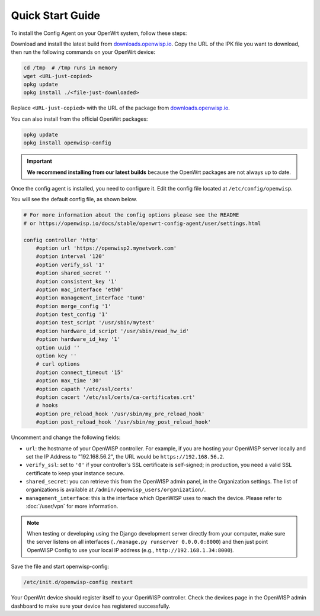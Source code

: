 Quick Start Guide
=================

To install the Config Agent on your OpenWrt system, follow these steps:

Download and install the latest build from `downloads.openwisp.io
<http://downloads.openwisp.io/?prefix=openwisp-config/>`_. Copy the URL of
the IPK file you want to download, then run the following commands on your
OpenWrt device:

.. code-block:: bash

    cd /tmp  # /tmp runs in memory
    wget <URL-just-copied>
    opkg update
    opkg install ./<file-just-downloaded>

Replace ``<URL-just-copied>`` with the URL of the package from
`downloads.openwisp.io
<http://downloads.openwisp.io/?prefix=openwisp-config/>`_.

You can also install from the official OpenWrt packages:

.. code-block:: bash

    opkg update
    opkg install openwisp-config

.. important::

    **We recommend installing from our latest builds** because the OpenWrt
    packages are not always up to date.

Once the config agent is installed, you need to configure it. Edit the
config file located at ``/etc/config/openwisp``.

You will see the default config file, as shown below.

.. code-block:: text

    # For more information about the config options please see the README
    # or https://openwisp.io/docs/stable/openwrt-config-agent/user/settings.html

    config controller 'http'
        #option url 'https://openwisp2.mynetwork.com'
        #option interval '120'
        #option verify_ssl '1'
        #option shared_secret ''
        #option consistent_key '1'
        #option mac_interface 'eth0'
        #option management_interface 'tun0'
        #option merge_config '1'
        #option test_config '1'
        #option test_script '/usr/sbin/mytest'
        #option hardware_id_script '/usr/sbin/read_hw_id'
        #option hardware_id_key '1'
        option uuid ''
        option key ''
        # curl options
        #option connect_timeout '15'
        #option max_time '30'
        #option capath '/etc/ssl/certs'
        #option cacert '/etc/ssl/certs/ca-certificates.crt'
        # hooks
        #option pre_reload_hook '/usr/sbin/my_pre_reload_hook'
        #option post_reload_hook '/usr/sbin/my_post_reload_hook'

Uncomment and change the following fields:

- ``url``: the hostname of your OpenWISP controller. For example, if you
  are hosting your OpenWISP server locally and set the IP Address to
  "192.168.56.2", the URL would be ``https://192.168.56.2``.
- ``verify_ssl``: set to ``'0'`` if your controller's SSL certificate is
  self-signed; in production, you need a valid SSL certificate to keep
  your instance secure.
- ``shared_secret``: you can retrieve this from the OpenWISP admin panel,
  in the Organization settings. The list of organizations is available at
  ``/admin/openwisp_users/organization/``.
- ``management_interface``: this is the interface which OpenWISP uses to
  reach the device. Please refer to :doc:`/user/vpn` for more information.

.. note::

    When testing or developing using the Django development server
    directly from your computer, make sure the server listens on all
    interfaces (``./manage.py runserver 0.0.0.0:8000``) and then just
    point OpenWISP Config to use your local IP address (e.g.,
    ``http://192.168.1.34:8000``).

Save the file and start openwisp-config:

.. code-block:: bash

    /etc/init.d/openwisp-config restart

Your OpenWrt device should register itself to your OpenWISP controller.
Check the devices page in the OpenWISP admin dashboard to make sure your
device has registered successfully.

.. seealso::

    - For troubleshooting and debugging, refer to :doc:`debugging`.
    - To learn more about the configuration options of the config agent,
      refer to :doc:`settings`.
    - For instructions on how to compile the package, refer to
      :doc:`compiling`.
    - Read about the complementary :doc:`Monitoring Agent
      </openwrt-monitoring-agent/index>`.
